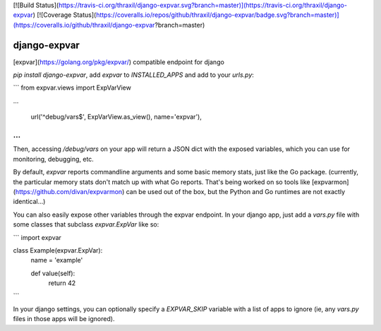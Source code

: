 [![Build Status](https://travis-ci.org/thraxil/django-expvar.svg?branch=master)](https://travis-ci.org/thraxil/django-expvar)
[![Coverage Status](https://coveralls.io/repos/github/thraxil/django-expvar/badge.svg?branch=master)](https://coveralls.io/github/thraxil/django-expvar?branch=master)

django-expvar
==============

[expvar](https://golang.org/pkg/expvar/) compatible endpoint for django

`pip install django-expvar`, add `expvar` to `INSTALLED_APPS` and add
to your `urls.py`:

```
from expvar.views import ExpVarView

...

    url('^debug/vars$', ExpVarView.as_view(), name='expvar'),
...
```

Then, accessing `/debug/vars` on your app will return a JSON dict with
the exposed variables, which you can use for monitoring, debugging,
etc.

By default, `expvar` reports commandline arguments and some basic
memory stats, just like the Go package. (currently, the particular
memory stats don't match up with what Go reports. That's being worked
on so tools like [expvarmon](https://github.com/divan/expvarmon) can
be used out of the box, but the Python and Go runtimes are not exactly
identical...)

You can also easily expose other variables through the expvar
endpoint. In your django app, just add a `vars.py` file with some
classes that subclass `expvar.ExpVar` like so:

```
import expvar


class Example(expvar.ExpVar):
    name = 'example'

    def value(self):
        return 42
```

In your django settings, you can optionally specify a `EXPVAR_SKIP`
variable with a list of apps to ignore (ie, any `vars.py` files in
those apps will be ignored).



